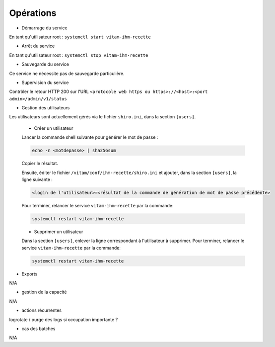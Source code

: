 Opérations
##########

* Démarrage du service

En tant qu'utilisateur root : 
``systemctl start vitam-ihm-recette``

* Arrêt du service

En tant qu'utilisateur root : 
``systemctl stop vitam-ihm-recette``


* Sauvegarde du service

Ce service ne nécessite pas de sauvegarde particulière.

* Supervision du service

Contrôler le retour HTTP 200 sur l'URL ``<protocole web https ou https>://<host>:<port admin>/admin/v1/status``

* Gestion des utilisateurs

Les utilisateurs sont actuellement gérés via le fichier ``shiro.ini``, dans la section ``[users]``.

	+ Créer un utilisateur

	Lancer la commande shell suivante pour générer le mot de passe :

	.. code-block:: bash

		echo -n <motdepasse> | sha256sum


	Copier le résultat.

	Ensuite, éditer le fichier ``/vitam/conf/ihm-recette/shiro.ini`` et ajouter, dans la section ``[users]``, la ligne suivante :

	.. code-block:: text

		<login de l'utilisateur>=<résultat de la commande de génération de mot de passe précédente>

	Pour terminer, relancer le service ``vitam-ihm-recette`` par la commande:

	.. code-block:: bash

		systemctl restart vitam-ihm-recette


	+ Supprimer un utilisateur
	Dans la section ``[users]``, enlever la ligne correspondant à l'utilisateur à supprimer.
	Pour terminer, relancer le service ``vitam-ihm-recette`` par la commande:

	.. code-block:: bash

		systemctl restart vitam-ihm-recette



* Exports

N/A

* gestion de la capacité

N/A

* actions récurrentes

logrotate / purge des logs si occupation importante ?

*  cas des batches

N/A

